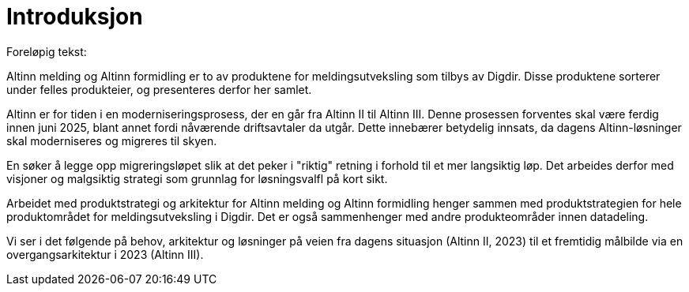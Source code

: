 = Introduksjon
:wysiwig_editing: 1
ifeval::[{wysiwig_editing} == 1]
:imagepath: ../images/
endif::[]
ifeval::[{wysiwig_editing} == 0]
:imagepath: main@messaging:messaging-introduction:
endif::[]
:experimental:
:toclevels: 4
:sectnums:
:sectnumlevels: 0

Foreløpig tekst:

Altinn melding og Altinn formidling er to av produktene for meldingsutveksling som tilbys av Digdir. Disse produktene sorterer under felles produkteier, og presenteres derfor her samlet.

Altinn er for tiden i en moderniseringsprosess, der en går fra Altinn II til Altinn III. Denne prosessen forventes skal være ferdig innen juni 2025, blant annet fordi nåværende driftsavtaler da utgår. Dette innebærer betydelig innsats, da dagens Altinn-løsninger skal moderniseres og migreres til skyen.

En søker å legge opp migreringsløpet slik at det peker i "riktig" retning i forhold til et mer langsiktig løp. Det arbeides derfor med visjoner og malgsiktig strategi som grunnlag for løsningsvalfl på kort sikt.

Arbeidet med produktstrategi og arkitektur  for Altinn melding og Altinn formidling henger sammen med produktstrategien for hele produktområdet for meldingsutveksling i Digdir. Det er også sammenhenger med andre produkteområder innen datadeling.

Vi ser i det følgende på behov, arkitektur og løsninger på veien fra dagens situasjon (Altinn II, 2023) til et fremtidig målbilde via en overgangsarkitektur i 2023 (Altinn III).





